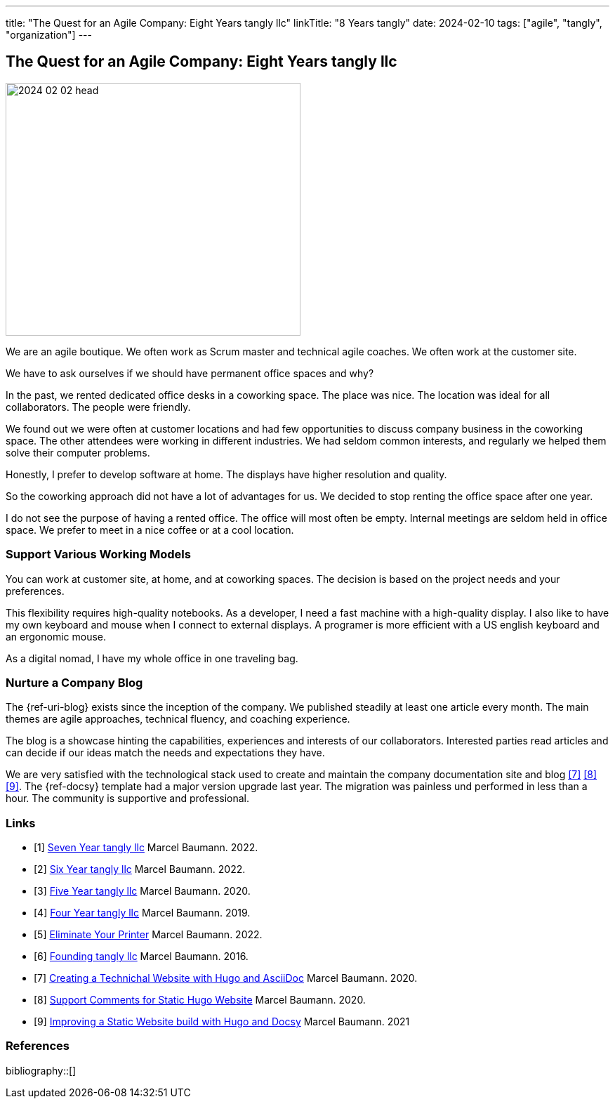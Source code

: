 ---
title: "The Quest for an Agile Company: Eight Years tangly llc"
linkTitle: "8 Years tangly"
date: 2024-02-10
tags: ["agile", "tangly", "organization"]
---

== The Quest for an Agile Company: Eight Years tangly llc
:author: Marcel Baumann
:email: <marcel.baumann@tangly.net>
:homepage: https://www.tangly.net/
:company: https://www.tangly.net/[tangly llc]

image::2024-02-02-head.jpg[width=420,height=360,role=left]

We are an agile boutique.
We often work as Scrum master and technical agile coaches.
We often work at the customer site.

We have to ask ourselves if we should have permanent office spaces and why?

In the past, we rented dedicated office desks in a coworking space.
The place was nice.
The location was ideal for all collaborators.
The people were friendly.

We found out we were often at customer locations and had few opportunities to discuss company business in the coworking space.
The other attendees were working in different industries.
We had seldom common interests, and regularly we helped them solve their computer problems.

Honestly, I prefer to develop software at home.
The displays have higher resolution and quality.

So the coworking approach did not have a lot of advantages for us.
We decided to stop renting the office space after one year.

I do not see the purpose of having a rented office.
The office will most often be empty.
Internal meetings are seldom held in office space.
We prefer to meet in a nice coffee or at a cool location.

=== Support Various Working Models

You can work at customer site, at home, and at coworking spaces.
The decision is based on the project needs and your preferences.

This flexibility requires high-quality notebooks.
As a developer, I need a fast machine with a high-quality display.
I also like to have my own keyboard and mouse when I connect to external displays.
A programer is more efficient with a US english keyboard and an ergonomic mouse.

As a digital nomad, I have my whole office in one traveling bag.

=== Nurture a Company Blog

The {ref-uri-blog} exists since the inception of the company.
We published steadily at least one article every month.
The main themes are agile approaches, technical fluency, and coaching experience.

The blog is a showcase hinting the capabilities, experiences and interests of our collaborators.
Interested parties read articles and can decide if our ideas match the needs and expectations they have.

We are very satisfied with the technological stack used to create and maintain the company documentation site and blog
<<creating-website>> <<support-comments>> <<improving-website>>.
The {ref-docsy} template had a major version upgrade last year.
The migration was painless und performed in less than a hour.
The community is supportive and professional.

[bibliography]
=== Links

- [[[seven-years-tangly, 1]]] link:../../2023/the-quest-for-an-agile-company-seven-years-tangly-llc/[Seven Year tangly llc]
Marcel Baumann. 2022.
- [[[six-years-tangly, 2]]] link:../../2022/the-quest-for-an-agile-company-six-years-tangly-llc/[Six Year tangly llc]
Marcel Baumann. 2022.
- [[[five-years-tangly, 3]]] link:../../2020/the-quest-for-an-agile-company-five-years-tangly-llc/[Five Year tangly llc]
Marcel Baumann. 2020.
- [[[four-years-tangly, 4]]] link:../../2019/a-journey-to-be-a-digital-company-tangly-llc/[Four Year tangly llc]
Marcel Baumann. 2019.
- [[[no-printer, 5]]] link:../../2022/eliminate-your-printer/[Eliminate Your Printer]
Marcel Baumann. 2022.
- [[[founding-tangly, 6]]] link:../../2016/found-a-limited-liability-company-in-switzerland/[Founding tangly llc]
Marcel Baumann. 2016.
- [[[creating-website, 7]]] link:../../2020/creating-a-technical-website-with-hugo-and-asciidoc/[Creating a Technichal Website with Hugo and AsciiDoc]
Marcel Baumann. 2020.
- [[[support-comments, 8]]] link:../../2020/support-comments-for-static-hugo-website/[Support Comments for Static Hugo Website]
Marcel Baumann. 2020.
- [[[improving-website, 9]]] link:../../../2021/improving-a-static-web-site-build-with-hugo-and-docsy/[Improving a Static Website build with Hugo and Docsy]
Marcel Baumann. 2021

=== References

bibliography::[]
